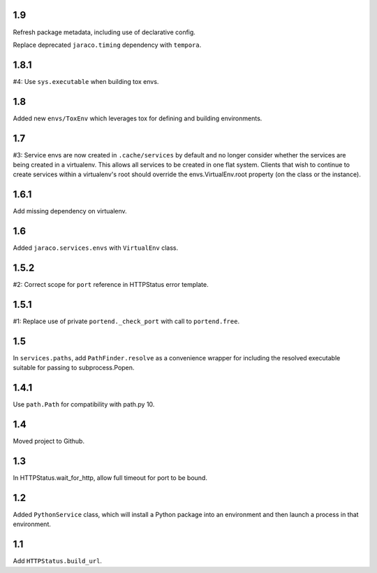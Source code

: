 1.9
===

Refresh package metadata, including use of declarative config.

Replace deprecated ``jaraco.timing`` dependency with ``tempora``.

1.8.1
=====

#4: Use ``sys.executable`` when building tox envs.

1.8
===

Added new ``envs/ToxEnv`` which leverages tox for defining
and building environments.

1.7
===

#3: Service envs are now created in ``.cache/services`` by
default and no longer consider whether the services are
being created in a virtualenv. This allows all services to
be created in one flat system. Clients that wish to continue
to create services within a virtualenv's root should override
the envs.VirtualEnv.root property (on the class or the
instance).

1.6.1
=====

Add missing dependency on virtualenv.

1.6
===

Added ``jaraco.services.envs`` with ``VirtualEnv`` class.

1.5.2
=====

#2: Correct scope for ``port`` reference in HTTPStatus error
template.

1.5.1
=====

#1: Replace use of private ``portend._check_port`` with call to
``portend.free``.

1.5
===

In ``services.paths``, add ``PathFinder.resolve`` as a convenience
wrapper for including the resolved executable suitable for passing
to subprocess.Popen.

1.4.1
=====

Use ``path.Path`` for compatibility with path.py 10.

1.4
===

Moved project to Github.

1.3
===

In HTTPStatus.wait_for_http, allow full timeout for port to be bound.

1.2
===

Added ``PythonService`` class, which will install a Python package
into an environment and then launch a process in that
environment.

1.1
===

Add ``HTTPStatus.build_url``.
